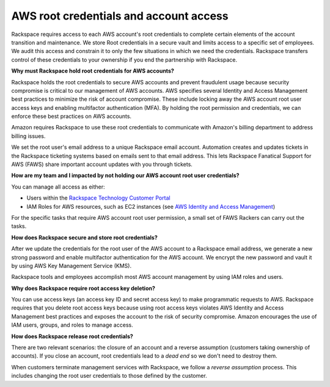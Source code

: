 .. _aws_root_credentials:

=======================================
AWS root credentials and account access
=======================================

Rackspace requires access to each AWS account's root credentials to complete
certain elements of the account transition and maintenance. We store
Root credentials in a secure vault and limits access to a
specific set of employees. We audit this access and constrain it to only
the few situations in which we need the credentials. Rackspace
transfers control of these credentials to your ownership if you end the
partnership with Rackspace.

**Why must Rackspace hold root credentials for AWS accounts?**

Rackspace holds the root credentials to secure AWS accounts and prevent
fraudulent usage because security compromise
is critical to our management of AWS accounts. AWS specifies
several Identity and Access Management best practices to minimize the
risk of account compromise.  These include locking away the AWS account
root user access keys and enabling multifactor authentication (MFA). By
holding the root permission and credentials, we can enforce these
best practices on AWS accounts.

Amazon requires Rackspace to use these root credentials to communicate with
Amazon's billing department to address billing issues.

We set the root user's email address to a unique Rackspace email account.
Automation creates and updates tickets in the Rackspace ticketing systems
based on emails sent to that email address. This lets Rackspace Fanatical
Support for AWS (FAWS) share important account updates with you through
tickets.

**How are my team and I impacted by not holding our AWS account root user credentials?**

You can manage all access as either:

- Users within the `Rackspace Technology Customer Portal <https://manage.rackspace.com/aws>`_
- IAM Roles for AWS resources, such as EC2 instances (see
  `AWS Identity and Access Management <https://manage.rackspace.com/aws/docs/product-guide/access_and_permissions/aws_iam.html#aws-iam>`_)

For the specific tasks that require AWS account root user permission, a
small set of FAWS Rackers can carry out the tasks.   

**How does Rackspace secure and store root credentials?**

After we update the credentials for the root user of the AWS account to a
Rackspace email address, we generate a new strong password and enable
multifactor authentication for the AWS account. We encrypt the new password
and vault it by using AWS Key Management Service (KMS).

Rackspace tools and employees accomplish most AWS account management
by using IAM roles and users.

**Why does Rackspace require root access key deletion?**

You can use access keys (an access key ID and secret access key) to make
programmatic requests to AWS. Rackspace requires that you delete root
access keys because using root access keys violates AWS Identity and Access
Management best practices and exposes the account to the risk of security
compromise. Amazon encourages the use of IAM users, groups, and roles to
manage access.

**How does Rackspace release root credentials?**

There are two relevant scenarios: the closure of an account and a reverse
assumption (customers taking ownership of accounts). If you close an
account, root credentials lead to a *dead end* so we don't need
to destroy them.

When customers terminate management services with Rackspace, we follow a
*reverse assumption* process. This includes changing the root user credentials
to those defined by the customer.
